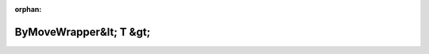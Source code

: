 .. meta::01685bba14b12dbb26b52a51a3a2446a585b55459f45a65d34d894ccc63e4ec96fb08ff1324297fce8e3730b888c1b27680c21a452d347fae08897914c9f174e

:orphan:

.. title:: Globalizer: Шаблон структуры testing::internal::ByMoveWrapper&lt; T &gt;

ByMoveWrapper&lt; T &gt;
========================

.. container:: doxygen-content

   
   .. raw:: html
     :file: structtesting_1_1internal_1_1_by_move_wrapper.html
